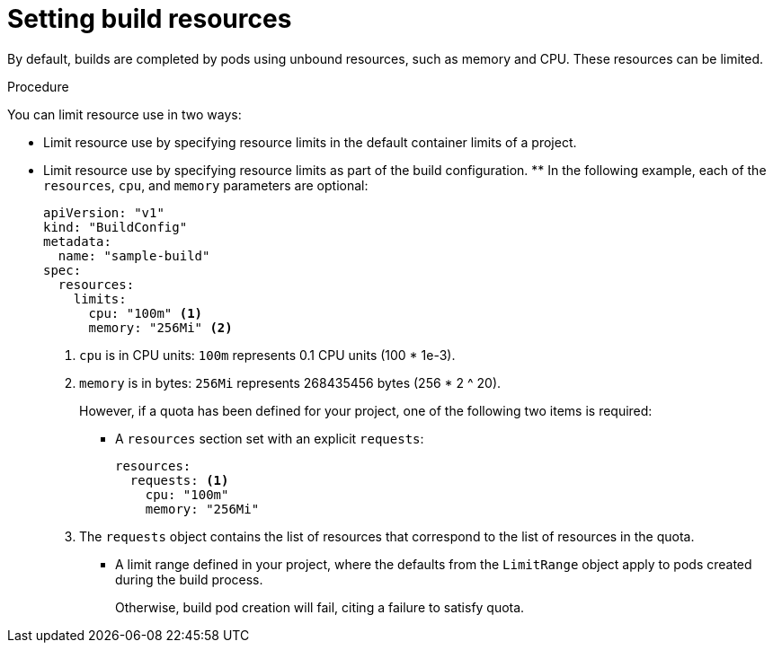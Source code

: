 // Module included in the following assemblies:
//
// * cicd/builds/advanced-build-operations.adoc

:_content-type: PROCEDURE
[id="builds-setting-build-resources_{context}"]
= Setting build resources

By default, builds are completed by pods using unbound resources, such as memory and CPU. These resources can be limited.

.Procedure

You can limit resource use in two ways:

* Limit resource use by specifying resource limits in the default container limits of a project.
* Limit resource use by specifying resource limits as part of the build configuration. ** In the following example, each of the `resources`, `cpu`, and `memory` parameters are optional:
+
[source,yaml]
----
apiVersion: "v1"
kind: "BuildConfig"
metadata:
  name: "sample-build"
spec:
  resources:
    limits:
      cpu: "100m" <1>
      memory: "256Mi" <2>
----
<1> `cpu` is in CPU units: `100m` represents 0.1 CPU units (100 * 1e-3).
<2> `memory` is in bytes: `256Mi` represents 268435456 bytes (256 * 2 ^ 20).
+
However, if a quota has been defined for your project, one of the following two items is required:
+
*** A `resources` section set with an explicit `requests`:
+
[source,yaml]
----
resources:
  requests: <1>
    cpu: "100m"
    memory: "256Mi"
----
<1> The `requests` object contains the list of resources that correspond to the list of resources in the quota.
+
*** A limit range defined in your project, where the defaults from the `LimitRange` object apply to pods created during the build process.
+
Otherwise, build pod creation will fail, citing a failure to satisfy quota.
